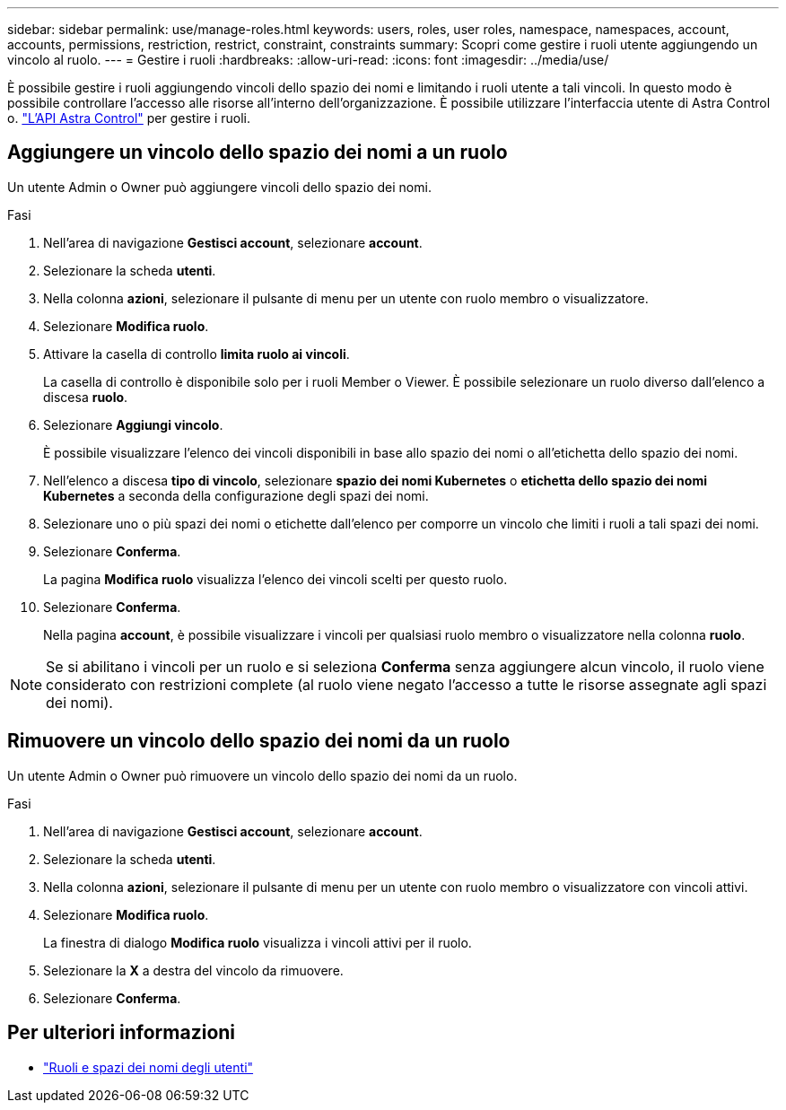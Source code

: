 ---
sidebar: sidebar 
permalink: use/manage-roles.html 
keywords: users, roles, user roles, namespace, namespaces, account, accounts, permissions, restriction, restrict, constraint, constraints 
summary: Scopri come gestire i ruoli utente aggiungendo un vincolo al ruolo. 
---
= Gestire i ruoli
:hardbreaks:
:allow-uri-read: 
:icons: font
:imagesdir: ../media/use/


[role="lead"]
È possibile gestire i ruoli aggiungendo vincoli dello spazio dei nomi e limitando i ruoli utente a tali vincoli. In questo modo è possibile controllare l'accesso alle risorse all'interno dell'organizzazione. È possibile utilizzare l'interfaccia utente di Astra Control o. https://docs.netapp.com/us-en/astra-automation/index.html["L'API Astra Control"^] per gestire i ruoli.



== Aggiungere un vincolo dello spazio dei nomi a un ruolo

Un utente Admin o Owner può aggiungere vincoli dello spazio dei nomi.

.Fasi
. Nell'area di navigazione *Gestisci account*, selezionare *account*.
. Selezionare la scheda *utenti*.
. Nella colonna *azioni*, selezionare il pulsante di menu per un utente con ruolo membro o visualizzatore.
. Selezionare *Modifica ruolo*.
. Attivare la casella di controllo *limita ruolo ai vincoli*.
+
La casella di controllo è disponibile solo per i ruoli Member o Viewer. È possibile selezionare un ruolo diverso dall'elenco a discesa *ruolo*.

. Selezionare *Aggiungi vincolo*.
+
È possibile visualizzare l'elenco dei vincoli disponibili in base allo spazio dei nomi o all'etichetta dello spazio dei nomi.

. Nell'elenco a discesa *tipo di vincolo*, selezionare *spazio dei nomi Kubernetes* o *etichetta dello spazio dei nomi Kubernetes* a seconda della configurazione degli spazi dei nomi.
. Selezionare uno o più spazi dei nomi o etichette dall'elenco per comporre un vincolo che limiti i ruoli a tali spazi dei nomi.
. Selezionare *Conferma*.
+
La pagina *Modifica ruolo* visualizza l'elenco dei vincoli scelti per questo ruolo.

. Selezionare *Conferma*.
+
Nella pagina *account*, è possibile visualizzare i vincoli per qualsiasi ruolo membro o visualizzatore nella colonna *ruolo*.




NOTE: Se si abilitano i vincoli per un ruolo e si seleziona *Conferma* senza aggiungere alcun vincolo, il ruolo viene considerato con restrizioni complete (al ruolo viene negato l'accesso a tutte le risorse assegnate agli spazi dei nomi).



== Rimuovere un vincolo dello spazio dei nomi da un ruolo

Un utente Admin o Owner può rimuovere un vincolo dello spazio dei nomi da un ruolo.

.Fasi
. Nell'area di navigazione *Gestisci account*, selezionare *account*.
. Selezionare la scheda *utenti*.
. Nella colonna *azioni*, selezionare il pulsante di menu per un utente con ruolo membro o visualizzatore con vincoli attivi.
. Selezionare *Modifica ruolo*.
+
La finestra di dialogo *Modifica ruolo* visualizza i vincoli attivi per il ruolo.

. Selezionare la *X* a destra del vincolo da rimuovere.
. Selezionare *Conferma*.




== Per ulteriori informazioni

* link:../learn/user-roles-namespaces.html["Ruoli e spazi dei nomi degli utenti"]

